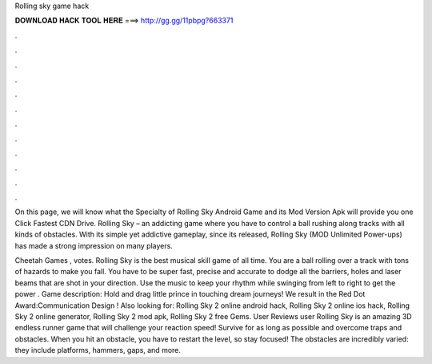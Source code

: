 Rolling sky game hack



𝐃𝐎𝐖𝐍𝐋𝐎𝐀𝐃 𝐇𝐀𝐂𝐊 𝐓𝐎𝐎𝐋 𝐇𝐄𝐑𝐄 ===> http://gg.gg/11pbpg?663371



.



.



.



.



.



.



.



.



.



.



.



.

On this page, we will know what the Specialty of Rolling Sky Android Game and its Mod Version Apk will provide you one Click Fastest CDN Drive. Rolling Sky – an addicting game where you have to control a ball rushing along tracks with all kinds of obstacles. With its simple yet addictive gameplay, since its released, Rolling Sky (MOD Unlimited Power-ups) has made a strong impression on many players.

Cheetah Games , votes. Rolling Sky is the best musical skill game of all time. You are a ball rolling over a track with tons of hazards to make you fall. You have to be super fast, precise and accurate to dodge all the barriers, holes and laser beams that are shot in your direction. Use the music to keep your rhythm while swinging from left to right to get the power . Game description: Hold and drag little prince in touching dream journeys! We result in the Red Dot Award:Communication Design ! Also looking for: Rolling Sky 2 online android hack, Rolling Sky 2 online ios hack, Rolling Sky 2 online generator, Rolling Sky 2 mod apk, Rolling Sky 2 free Gems. User Reviews user Rolling Sky is an amazing 3D endless runner game that will challenge your reaction speed! Survive for as long as possible and overcome traps and obstacles. When you hit an obstacle, you have to restart the level, so stay focused! The obstacles are incredibly varied: they include platforms, hammers, gaps, and more.
